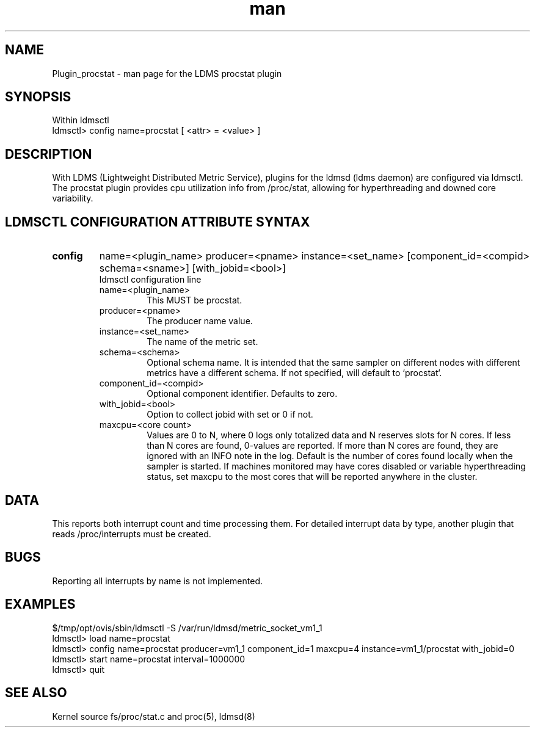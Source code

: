 .\" Manpage for Plugin_procstat
.\" Contact ovis-help@ca.sandia.gov to correct errors or typos.
.TH man 7 "17 Jan 2016" "v3.0.0" "LDMS Plugin procstat man page"

.SH NAME
Plugin_procstat - man page for the LDMS procstat plugin

.SH SYNOPSIS
Within ldmsctl
.br
ldmsctl> config name=procstat [ <attr> = <value> ]

.SH DESCRIPTION
With LDMS (Lightweight Distributed Metric Service), plugins for the ldmsd (ldms daemon) are configured via ldmsctl.
The procstat plugin provides cpu utilization info from /proc/stat,
allowing for hyperthreading and downed core variability.

.SH LDMSCTL CONFIGURATION ATTRIBUTE SYNTAX

.TP
.BR config
name=<plugin_name> producer=<pname> instance=<set_name> [component_id=<compid> schema=<sname>] [with_jobid=<bool>]
.br
ldmsctl configuration line
.RS
.TP
name=<plugin_name>
.br
This MUST be procstat.
.TP
producer=<pname>
.br
The producer name value.
.TP
instance=<set_name>
.br
The name of the metric set.
.TP
schema=<schema>
.br
Optional schema name. It is intended that the same sampler on different nodes with different metrics have a
different schema. If not specified, will default to `procstat`.
.TP
component_id=<compid>
.br
Optional component identifier. Defaults to zero.
.TP
with_jobid=<bool>
.br
Option to collect jobid with set or 0 if not.
.TP
maxcpu=<core count>
.br
Values are 0 to N, where 0 logs only totalized data and N reserves slots for N cores. If less than N cores are found, 0-values are reported. If more than N cores are found, they are ignored with an INFO note in the log.  Default is the number of cores found locally when the sampler is started.  If machines monitored may have cores disabled or variable hyperthreading  status, set maxcpu to the most cores that will be reported anywhere in the cluster.
.RE

.SH DATA
This reports both interrupt count and time processing them. For detailed interrupt data by type, another plugin that reads /proc/interrupts must be created.

.SH BUGS
Reporting all interrupts by name is not implemented.

.SH EXAMPLES 
.PP
.nf
$/tmp/opt/ovis/sbin/ldmsctl -S /var/run/ldmsd/metric_socket_vm1_1
ldmsctl> load name=procstat
ldmsctl> config name=procstat producer=vm1_1 component_id=1 maxcpu=4 instance=vm1_1/procstat with_jobid=0
ldmsctl> start name=procstat interval=1000000
ldmsctl> quit
.fi

.SH SEE ALSO
Kernel source fs/proc/stat.c and proc(5), ldmsd(8)
